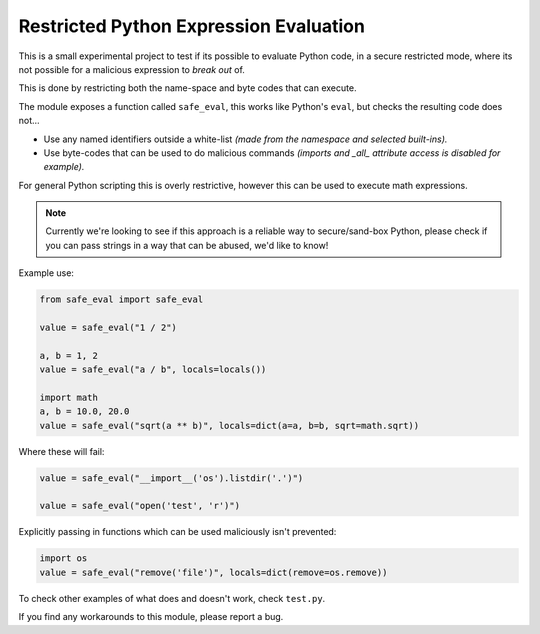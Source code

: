 
***************************************
Restricted Python Expression Evaluation
***************************************

This is a small experimental project to test if its possible to evaluate Python code,
in a secure restricted mode,
where its not possible for a malicious expression to *break out* of.

This is done by restricting both the name-space and byte codes that can execute.

The module exposes a function called ``safe_eval``, this works like Python's ``eval``,
but checks the resulting code does not...

- Use any named identifiers outside a white-list
  *(made from the namespace and selected built-ins).*
- Use byte-codes that can be used to do malicious commands
  *(imports and _all_ attribute access is disabled for example).*

For general Python scripting this is overly restrictive,
however this can be used to execute math expressions.

.. note::

   Currently we're looking to see if this approach is a reliable way to secure/sand-box Python,
   please check if you can pass strings in a way that can be abused, we'd like to know!


Example use:

.. code-block:: Python

   from safe_eval import safe_eval

   value = safe_eval("1 / 2")

   a, b = 1, 2
   value = safe_eval("a / b", locals=locals())

   import math
   a, b = 10.0, 20.0
   value = safe_eval("sqrt(a ** b)", locals=dict(a=a, b=b, sqrt=math.sqrt))


Where these will fail:

.. code-block:: Python

   value = safe_eval("__import__('os').listdir('.')")

   value = safe_eval("open('test', 'r')")


Explicitly passing in functions which can be used maliciously isn't prevented:

.. code-block:: Python

   import os
   value = safe_eval("remove('file')", locals=dict(remove=os.remove))


To check other examples of what does and doesn't work, check ``test.py``.

If you find any workarounds to this module, please report a bug.

